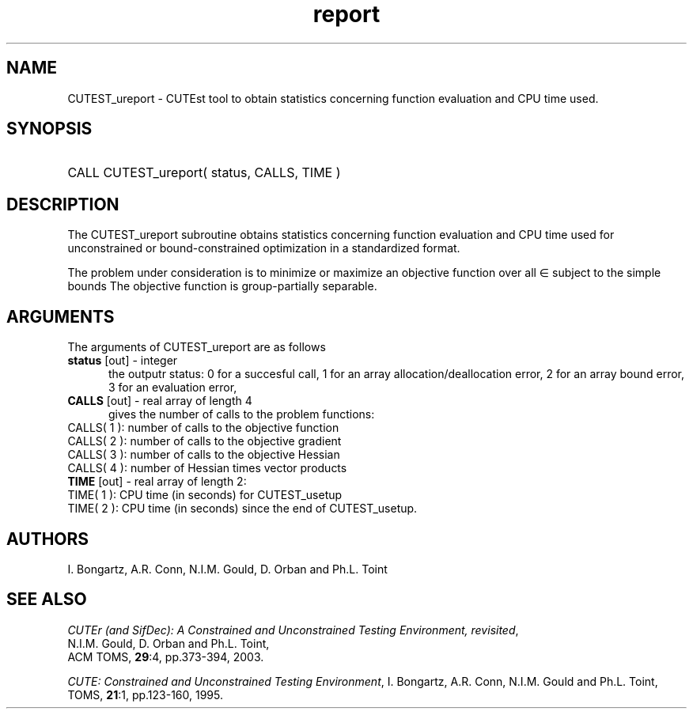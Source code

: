 '\" e  @(#)cutest_report v1.0 12/2012;
.TH report 3 "4 Dec 2012" "CUTEst user documentation" "CUTEst user documentation"
.SH NAME
CUTEST_ureport \- CUTEst tool to obtain statistics concerning function
evaluation and CPU time used.
.SH SYNOPSIS
.HP 1i
CALL CUTEST_ureport( status, CALLS, TIME )
.SH DESCRIPTION
The CUTEST_ureport subroutine obtains statistics concerning 
function evaluation and CPU
time used for unconstrained or bound-constrained optimization in a standardized
format.

The problem under consideration
is to minimize or maximize an objective function
.EQ
f(x)
.EN
over all
.EQ
x
.EN
\(mo
.EQ
R sup n
.EN
subject to the simple bounds
.EQ
x sup l ~<=~ x ~<=~ x sup u.
.EN
The objective function is group-partially separable.

.LP 
.SH ARGUMENTS
The arguments of CUTEST_ureport are as follows
.TP 5
.B status \fP[out] - integer
the outputr status: 0 for a succesful call, 1 for an array 
allocation/deallocation error, 2 for an array bound error,
3 for an evaluation error,
.TP
.B CALLS \fP[out] - real array of length 4
gives the number of calls to the problem functions:
.TP 3
CALLS( 1 ): number of calls to the objective function
.TP
CALLS( 2 ): number of calls to the objective gradient
.TP
CALLS( 3 ): number of calls to the objective Hessian
.TP
CALLS( 4 ): number of Hessian times vector products

.TP
.B TIME \fP[out] - real array of length 2:
.TP 3
TIME( 1 ): CPU time (in seconds) for CUTEST_usetup
.TP
TIME( 2 ): CPU time (in seconds) since the end of CUTEST_usetup.
.LP
.SH AUTHORS
I. Bongartz, A.R. Conn, N.I.M. Gould, D. Orban and Ph.L. Toint
.SH "SEE ALSO"
\fICUTEr (and SifDec): A Constrained and Unconstrained Testing
Environment, revisited\fP,
   N.I.M. Gould, D. Orban and Ph.L. Toint,
   ACM TOMS, \fB29\fP:4, pp.373-394, 2003.

\fICUTE: Constrained and Unconstrained Testing Environment\fP,
I. Bongartz, A.R. Conn, N.I.M. Gould and Ph.L. Toint, 
TOMS, \fB21\fP:1, pp.123-160, 1995.
